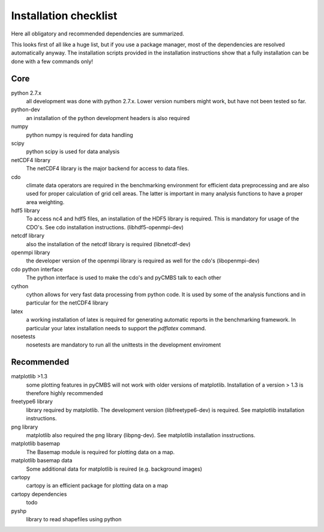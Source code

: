 Installation checklist
======================

Here all obligatory and recommended dependencies are summarized.

This looks first of all like a huge list, but if you use a package manager, most of the dependencies are resolved automatically anyway.
The installation scripts provided in the installation instructions show that a fully installation can be done with a few commands only!

Core
----

python 2.7.x
    all development was done with python 2.7.x. Lower version numbers might work, but have not been tested so far.

python-dev
    an installation of the python development headers is also required

numpy
    python numpy is required for data handling

scipy
    python scipy is used for data analysis

netCDF4 library
    The netCDF4 library is the major backend for access to data files.

cdo
    climate data operators are required in the benchmarking environment for efficient data preprocessing and are also used for proper calculation of grid cell areas. The latter is important in many analysis functions to have a proper area weighting.

hdf5 library
    To access nc4 and hdf5 files, an installation of the HDF5 library is required. This is mandatory for usage of the CDO's. See cdo installation instructions. (libhdf5-openmpi-dev)

netcdf library
    also the installation of the netcdf library is required (libnetcdf-dev)

openmpi library
    the developer version of the openmpi library is required as well for the cdo's (libopenmpi-dev)

cdo python interface
    The python interface is used to make the cdo's and pyCMBS talk to each other

cython
    cython allows for very fast data processing from python code. It is used by some of the analysis functions and in particular for the netCDF4 library

latex
    a working installation of latex is required for generating automatic reports in the benchmarking framework. In particular your latex installation needs to support the *pdflatex* command.

nosetests
    nosetests are mandatory to run all the unittests in the development enviroment

Recommended
-----------

matplotlib >1.3
    some plotting features in pyCMBS will not work with older versions of matplotlib. Installation of a version > 1.3 is therefore highly recommended

freetype6 library
    library required by matplotlib. The development version (libfreetype6-dev) is required. See matplotlib installation instructions.

png library
    matplotlib also required the png library (libpng-dev). See matplotlib installation insstructions.

matplotlib basemap
    The Basemap module is required for plotting data on a map.

matplotlib basemap data
    Some additional data for matplotlib is reuired (e.g. background images)

cartopy
    cartopy is an efficient package for plotting data on a map

cartopy dependencies
    todo

pyshp
    library to read shapefiles using python






